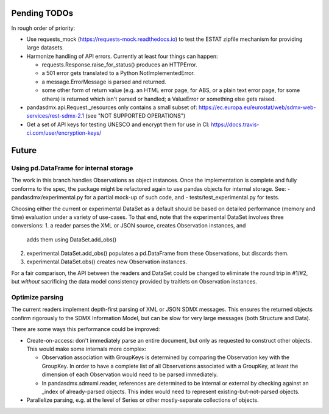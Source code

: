Pending TODOs
-------------
In rough order of priority:

- Use requests_mock (https://requests-mock.readthedocs.io) to test the ESTAT
  zipfile mechanism for providing large datasets.
- Harmonize handling of API errors. Currently at least four things can happen:

  - requests.Response.raise_for_status() produces an HTTPError.
  - a 501 error gets translated to a Python NotImplementedError.
  - a message.ErrorMessage is parsed and returned.
  - some other form of return value (e.g. an HTML error page, for ABS, or a
    plain text error page, for some others) is returned which isn't parsed or
    handled; a ValueError or something else gets raised.

- pandasdmx.api.Request._resources only contains a small subset of:
  https://ec.europa.eu/eurostat/web/sdmx-web-services/rest-sdmx-2.1 (see "NOT
  SUPPORTED OPERATIONS")
- Get a set of API keys for testing UNESCO and encrypt them for use in CI:
  https://docs.travis-ci.com/user/encryption-keys/

Future
------

Using pd.DataFrame for internal storage
~~~~~~~~~~~~~~~~~~~~~~~~~~~~~~~~~~~~~~~

The work in this branch handles Observations as object instances. Once the implementation is complete and fully conforms to the spec, the package might
be refactored again to use pandas objects for internal storage. See:
- pandasdmx/experimental.py for a partial mock-up of such code, and
- tests/test_experimental.py for tests.

Choosing either the current or experimental DataSet as a default should be
based on detailed performance (memory and time) evaluation under a variety of
use-cases. To that end, note that the experimental DataSet involves three conversions:
1. a reader parses the XML or JSON source, creates Observation instances, and
   adds them using DataSet.add_obs()
2. experimental.DataSet.add_obs() populates a pd.DataFrame from these
   Observations, but discards them.
3. experimental.DataSet.obs() creates new Observation instances.

For a fair comparison, the API between the readers and DataSet could be changed
to eliminate the round trip in #1/#2, but *without* sacrificing the data model
consistency provided by traitlets on Observation instances.

Optimize parsing
~~~~~~~~~~~~~~~~
The current readers implement depth-first parsing of XML or JSON SDMX messages.
This ensures the returned objects confirm rigorously to the SDMX Information
Model, but can be slow for very large messages (both Structure and Data).

There are some ways this performance could be improved:

- Create-on-access: don't immediately parse an entire document, but only as
  requested to construct other objects. This would make some internals more
  complex:

  - Observation association with GroupKeys is determined by comparing the
    Observation key with the GroupKey. In order to have a complete list of all
    Observations associated with a GroupKey, at least the dimension of each
    Observation would need to be parsed immediately.

  - In pandasdmx.sdmxml.reader, references are determined to be internal or
    external by checking against an _index of already-parsed objects. This
    index would need to represent existing-but-not-parsed objects.

- Parallelize parsing, e.g. at the level of Series or other mostly-separate
  collections of objects.
